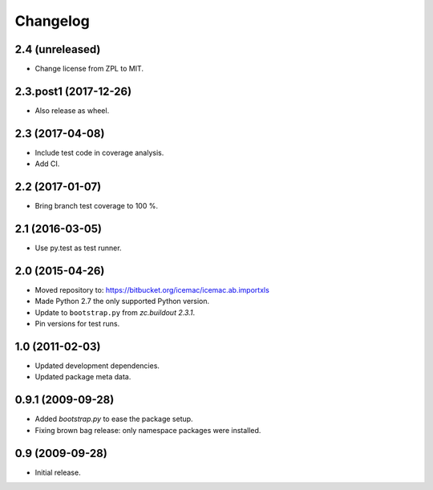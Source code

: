 ===========
 Changelog
===========

2.4 (unreleased)
================

- Change license from ZPL to MIT.


2.3.post1 (2017-12-26)
======================

- Also release as wheel.


2.3 (2017-04-08)
================

- Include test code in coverage analysis.

- Add CI.


2.2 (2017-01-07)
================

- Bring branch test coverage to 100 %.


2.1 (2016-03-05)
================

- Use py.test as test runner.


2.0 (2015-04-26)
================

- Moved repository to: https://bitbucket.org/icemac/icemac.ab.importxls

- Made Python 2.7 the only supported Python version.

- Update to ``bootstrap.py`` from `zc.buildout 2.3.1`.

- Pin versions for test runs.


1.0 (2011-02-03)
================

- Updated development dependencies.

- Updated package meta data.


0.9.1 (2009-09-28)
==================

- Added `bootstrap.py` to ease the package setup.

- Fixing brown bag release: only namespace packages were installed.


0.9 (2009-09-28)
================

- Initial release.
